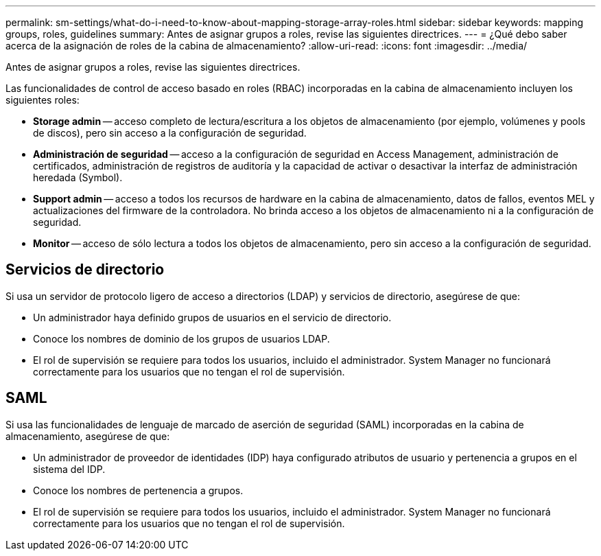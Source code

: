 ---
permalink: sm-settings/what-do-i-need-to-know-about-mapping-storage-array-roles.html 
sidebar: sidebar 
keywords: mapping groups, roles, guidelines 
summary: Antes de asignar grupos a roles, revise las siguientes directrices. 
---
= ¿Qué debo saber acerca de la asignación de roles de la cabina de almacenamiento?
:allow-uri-read: 
:icons: font
:imagesdir: ../media/


[role="lead"]
Antes de asignar grupos a roles, revise las siguientes directrices.

Las funcionalidades de control de acceso basado en roles (RBAC) incorporadas en la cabina de almacenamiento incluyen los siguientes roles:

* *Storage admin* -- acceso completo de lectura/escritura a los objetos de almacenamiento (por ejemplo, volúmenes y pools de discos), pero sin acceso a la configuración de seguridad.
* *Administración de seguridad* -- acceso a la configuración de seguridad en Access Management, administración de certificados, administración de registros de auditoría y la capacidad de activar o desactivar la interfaz de administración heredada (Symbol).
* *Support admin* -- acceso a todos los recursos de hardware en la cabina de almacenamiento, datos de fallos, eventos MEL y actualizaciones del firmware de la controladora. No brinda acceso a los objetos de almacenamiento ni a la configuración de seguridad.
* *Monitor* -- acceso de sólo lectura a todos los objetos de almacenamiento, pero sin acceso a la configuración de seguridad.




== Servicios de directorio

Si usa un servidor de protocolo ligero de acceso a directorios (LDAP) y servicios de directorio, asegúrese de que:

* Un administrador haya definido grupos de usuarios en el servicio de directorio.
* Conoce los nombres de dominio de los grupos de usuarios LDAP.
* El rol de supervisión se requiere para todos los usuarios, incluido el administrador. System Manager no funcionará correctamente para los usuarios que no tengan el rol de supervisión.




== SAML

Si usa las funcionalidades de lenguaje de marcado de aserción de seguridad (SAML) incorporadas en la cabina de almacenamiento, asegúrese de que:

* Un administrador de proveedor de identidades (IDP) haya configurado atributos de usuario y pertenencia a grupos en el sistema del IDP.
* Conoce los nombres de pertenencia a grupos.
* El rol de supervisión se requiere para todos los usuarios, incluido el administrador. System Manager no funcionará correctamente para los usuarios que no tengan el rol de supervisión.

